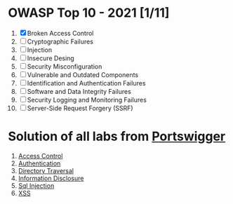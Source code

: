 * OWASP Top 10 - 2021 [1/11]
1. [X] Broken Access Control
2. [ ] Cryptographic Failures
3. [ ] Injection
4. [ ] Insecure Desing
5. [ ] Security Misconfiguration
6. [ ] Vulnerable and Outdated Components
7. [ ] Identification and Authentication Failures
8. [ ] Software and Data Integrity Failures
9. [ ] Security Logging and Monitoring Failures
10. [ ] Server-Side Request Forgery (SSRF)
    
* Solution of all labs from [[https://portswigger.net/web-security/all-labs][Portswigger]]

1. [[./access-control][Access Control]]
2. [[./authentication][Authentication]]
3. [[./directory-traversal/][Directory Traversal]]
4. [[./information-disclosure][Information Disclosure]]
5. [[./sql-injection][Sql Injection]]
6. [[./xss][XSS]]
